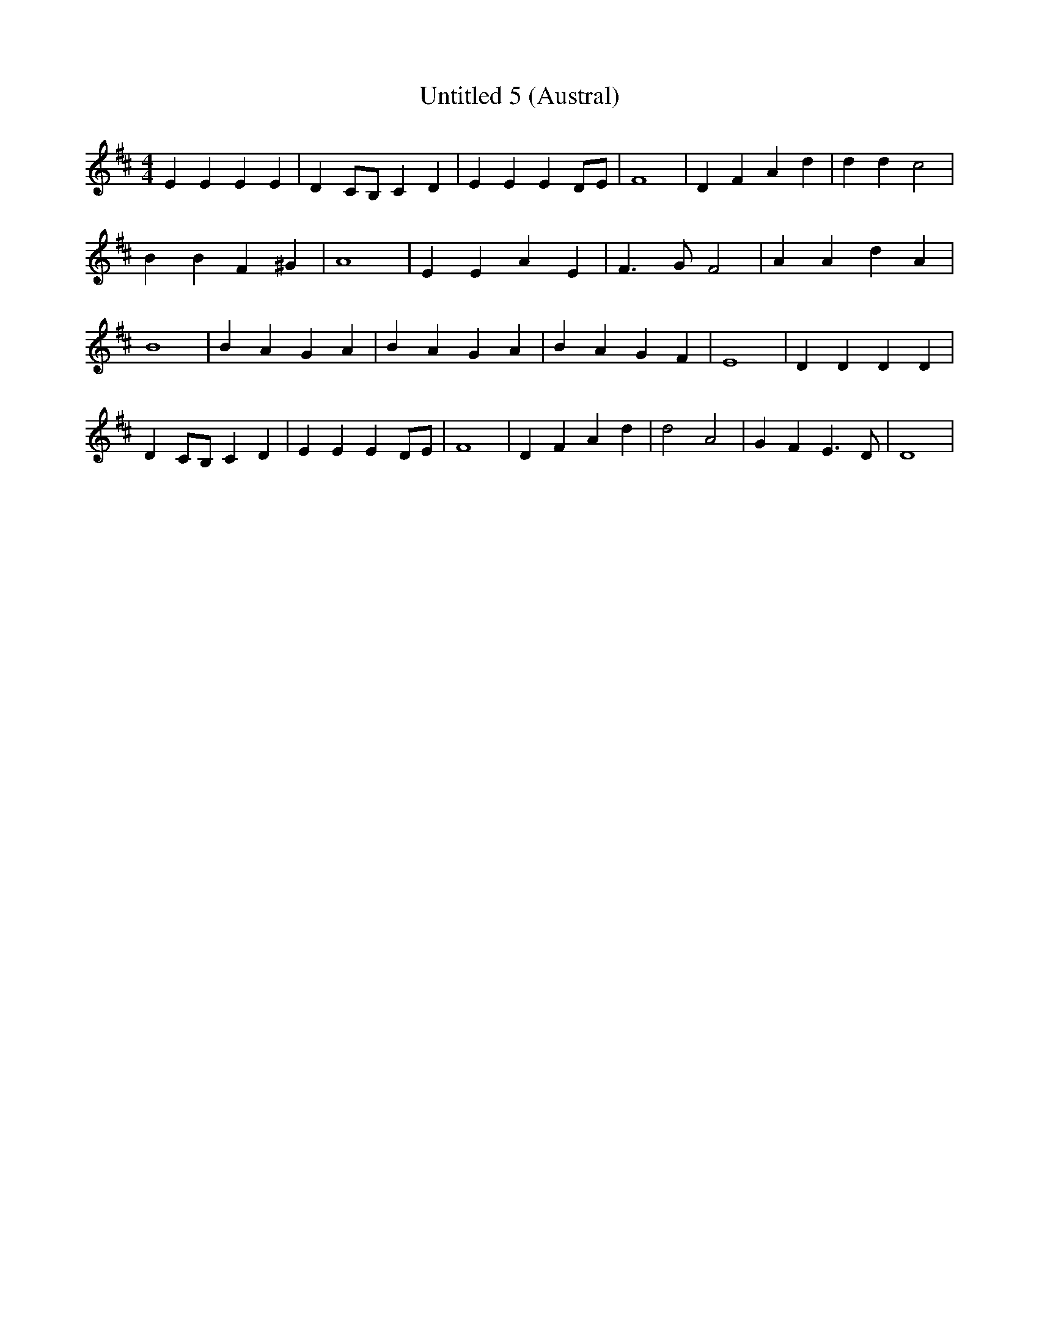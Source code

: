 % Generated more or less automatically by swtoabc by Erich Rickheit KSC
X:1
T:Untitled 5 (Austral)
M:4/4
L:1/4
K:D
 E E E E| D C/2B,/2 C D| E E E D/2E/2| F4| D F A d| d d c2| B B F ^G|\
 A4| E E A E| F3/2 G/2 F2| A A d A| B4| B A G A| B A G A| B A G F|\
 E4| D D D D| D C/2B,/2 C D| E E E D/2E/2| F4| D F A d| d2 A2| G F E3/2 D/2|\
 D4|

